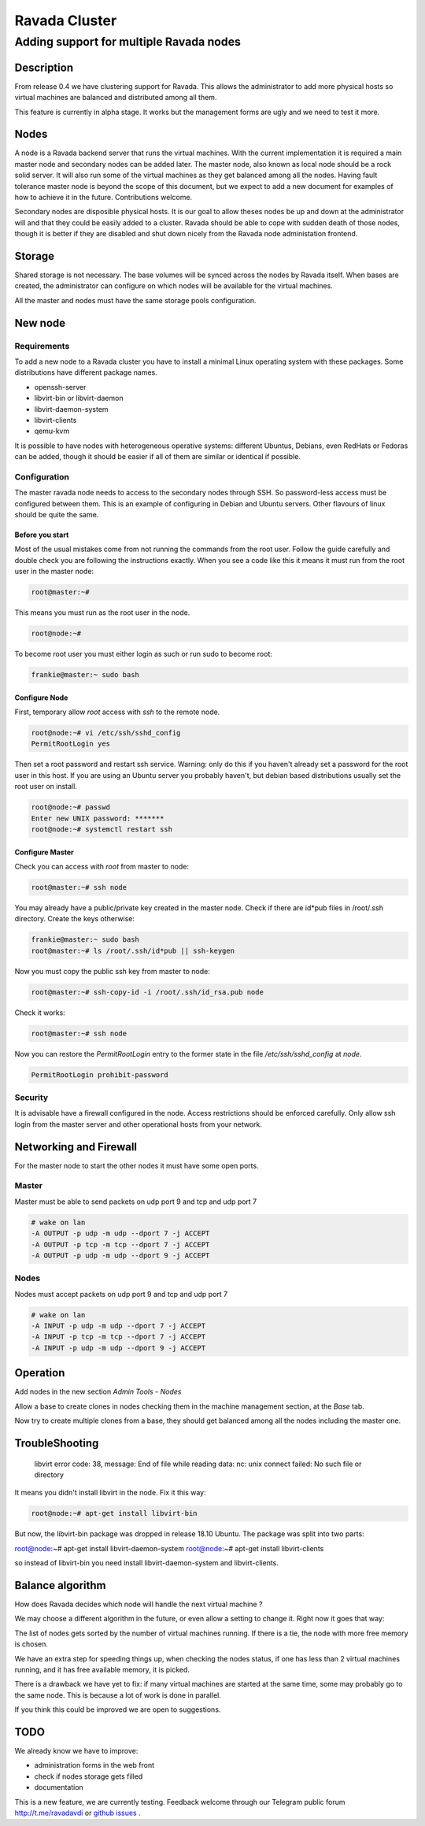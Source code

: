 ==============
Ravada Cluster
==============
----------------------------------------
Adding support for multiple Ravada nodes
----------------------------------------

Description
===========

From release 0.4 we have clustering support for Ravada. This allows the administrator
to add more physical hosts so virtual machines are balanced and distributed among all
them.

.. image:: images/nodes_machines.png

This feature is currently in alpha stage. It works but the management forms are ugly
and we need to test it more.

Nodes
=====

A node is a Ravada backend server that runs the virtual machines. With the current
implementation it is required a main master node and secondary nodes can be added
later. The master node, also known as local node should be a rock solid server.
It will also run some of the virtual machines as they get balanced among all the nodes.
Having fault tolerance master node is beyond the scope of this document, but we expect
to add a new document for examples of how to achieve it in the future. Contributions
welcome.

Secondary nodes are disposible physical hosts. It is our goal to allow theses nodes
be up and down at the administrator will and that they could be easily added
to a cluster.
Ravada should be able to cope with sudden death of those nodes, though it is better if
they are disabled and shut down nicely from the Ravada node administation frontend.

Storage
=======

Shared storage is not necessary. The base volumes will be synced across the nodes
by Ravada itself.
When bases are created, the administrator can configure on
which nodes will be available for the virtual machines.

All the master and nodes must have the same storage pools configuration.

New node
========

Requirements
------------

To add a new node to a Ravada cluster you have to install a minimal Linux operating
system with these packages. Some distributions have different package names.

- openssh-server
- libvirt-bin or libvirt-daemon
- libvirt-daemon-system
- libvirt-clients
- qemu-kvm

It is possible to have nodes with heterogeneous operative systems: different Ubuntus,
Debians, even RedHats or Fedoras can be added, though it should be easier if all of
them are similar or identical if possible.

Configuration
-------------

The master ravada node needs to access to the secondary nodes through SSH. So password-less
access must be configured between them. This is an example of configuring in Debian and
Ubuntu servers. Other flavours of linux should be quite the same.

Before you start
~~~~~~~~~~~~~~~~

Most of the usual mistakes come from not running the commands from the root user.
Follow the guide carefully and double check you are following the instructions exactly.
When you see a code like this it means it must run
from the root user in the master node:

.. code-block:: bash

    root@master:~#

This means you must run as the root user in the node.

.. code-block:: bash

    root@node:~#

To become root user you must either login as such or run sudo to become root:


.. code-block:: bash

    frankie@master:~ sudo bash


Configure Node
~~~~~~~~~~~~~~

First, temporary allow *root* access with *ssh* to the remote node.

.. code-block:: bash

    root@node:~# vi /etc/ssh/sshd_config
    PermitRootLogin yes

Then set a root password and restart ssh service. Warning: only do this if you haven't
already set a password for the root user in this host. If you are using an Ubuntu server
you probably haven't, but debian based distributions usually set the root user on install.

.. code-block:: bash

    root@node:~# passwd
    Enter new UNIX password: *******
    root@node:~# systemctl restart ssh

Configure Master
~~~~~~~~~~~~~~~~

Check you can access with *root* from master to node:

.. code-block:: bash

    root@master:~# ssh node


You may already have a public/private key created in the master node. Check if there
are id*pub files in /root/.ssh directory. Create the keys otherwise:

.. code-block:: bash

    frankie@master:~ sudo bash
    root@master:~# ls /root/.ssh/id*pub || ssh-keygen

Now you must copy the public ssh key from master to node:

.. code-block:: bash

    root@master:~# ssh-copy-id -i /root/.ssh/id_rsa.pub node

Check it works:

.. code-block:: bash

    root@master:~# ssh node

Now you can restore the *PermitRootLogin* entry to the former state in
the file */etc/ssh/sshd_config* at *node*.

.. code-block:: bash

   PermitRootLogin prohibit-password

Security
--------

It is advisable have a firewall configured in the node. Access restrictions
should be enforced carefully. Only allow ssh login from the master server
and other operational hosts from your network.

Networking and Firewall
=======================

For the master node to start the other nodes it must have some open ports.

Master
------

Master must be able to send packets on udp port 9 and tcp and udp port 7

.. code-block::

   # wake on lan
   -A OUTPUT -p udp -m udp --dport 7 -j ACCEPT
   -A OUTPUT -p tcp -m tcp --dport 7 -j ACCEPT
   -A OUTPUT -p udp -m udp --dport 9 -j ACCEPT

Nodes
------

Nodes must accept packets on udp port 9 and tcp and udp port 7

.. code-block::

   # wake on lan
   -A INPUT -p udp -m udp --dport 7 -j ACCEPT
   -A INPUT -p tcp -m tcp --dport 7 -j ACCEPT
   -A INPUT -p udp -m udp --dport 9 -j ACCEPT

Operation
=========

Add nodes in the new section *Admin Tools - Nodes*

Allow a base to create clones in nodes checking them in the machine management section,
at the *Base* tab.

.. image:: images/nodes_base.png

Now try to create multiple clones from a base, they should get balanced
among all the nodes including the master one.

TroubleShooting
===============

..

    libvirt error code: 38, message: End of file while reading data: nc: unix connect failed: No such file or directory

It means you didn't install libvirt in the node. Fix it this way:


.. code-block:: bash

    root@node:~# apt-get install libvirt-bin
    
But now, the libvirt-bin package was dropped in release 18.10 Ubuntu. The package was split into two parts:

.. code-block:: bash
root@node:~# apt-get install libvirt-daemon-system
root@node:~# apt-get install libvirt-clients

so instead of libvirt-bin you need install libvirt-daemon-system and libvirt-clients.

Balance algorithm
=================

How does Ravada decides which node will handle the next virtual machine ?

We may choose a different algorithm in the future, or even allow a setting
to change it. Right now it goes that way:

The list of nodes gets sorted by the number of virtual machines running.
If there is a tie, the node with more free memory is chosen.

We have an extra step for speeding things up, when checking the nodes
status, if one has less than 2 virtual machines running, and it has
free available memory, it is picked.

There is a drawback we have yet to fix: if many virtual machines are
started at the same time, some may probably go to the same node. This
is because a lot of work is done in parallel.

If you think this could be improved we are open to suggestions.

TODO
====

We already know we have to improve:

- administration forms in the web front
- check if nodes storage gets filled
- documentation

This is a new feature, we are currently testing. Feedback welcome through our
Telegram public forum http://t.me/ravadavdi or
`github issues <https://github.com/UPC/ravada/issues>`_ .

